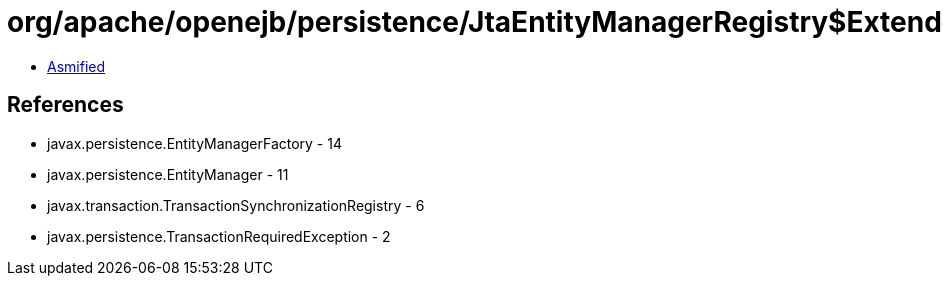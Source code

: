 = org/apache/openejb/persistence/JtaEntityManagerRegistry$ExtendedRegistry.class

 - link:JtaEntityManagerRegistry$ExtendedRegistry-asmified.java[Asmified]

== References

 - javax.persistence.EntityManagerFactory - 14
 - javax.persistence.EntityManager - 11
 - javax.transaction.TransactionSynchronizationRegistry - 6
 - javax.persistence.TransactionRequiredException - 2
